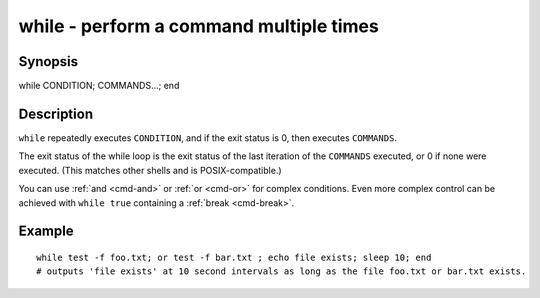 .. _cmd-while:

while - perform a command multiple times
========================================

Synopsis
--------

while CONDITION; COMMANDS...; end


Description
-----------

``while`` repeatedly executes ``CONDITION``, and if the exit status is 0, then executes ``COMMANDS``.

The exit status of the while loop is the exit status of the last iteration of the ``COMMANDS`` executed, or 0 if none were executed. (This matches other shells and is POSIX-compatible.)

You can use :ref:`and <cmd-and>` or :ref:`or <cmd-or>` for complex conditions. Even more complex control can be achieved with ``while true`` containing a :ref:`break <cmd-break>`.

Example
-------



::

    while test -f foo.txt; or test -f bar.txt ; echo file exists; sleep 10; end
    # outputs 'file exists' at 10 second intervals as long as the file foo.txt or bar.txt exists.

